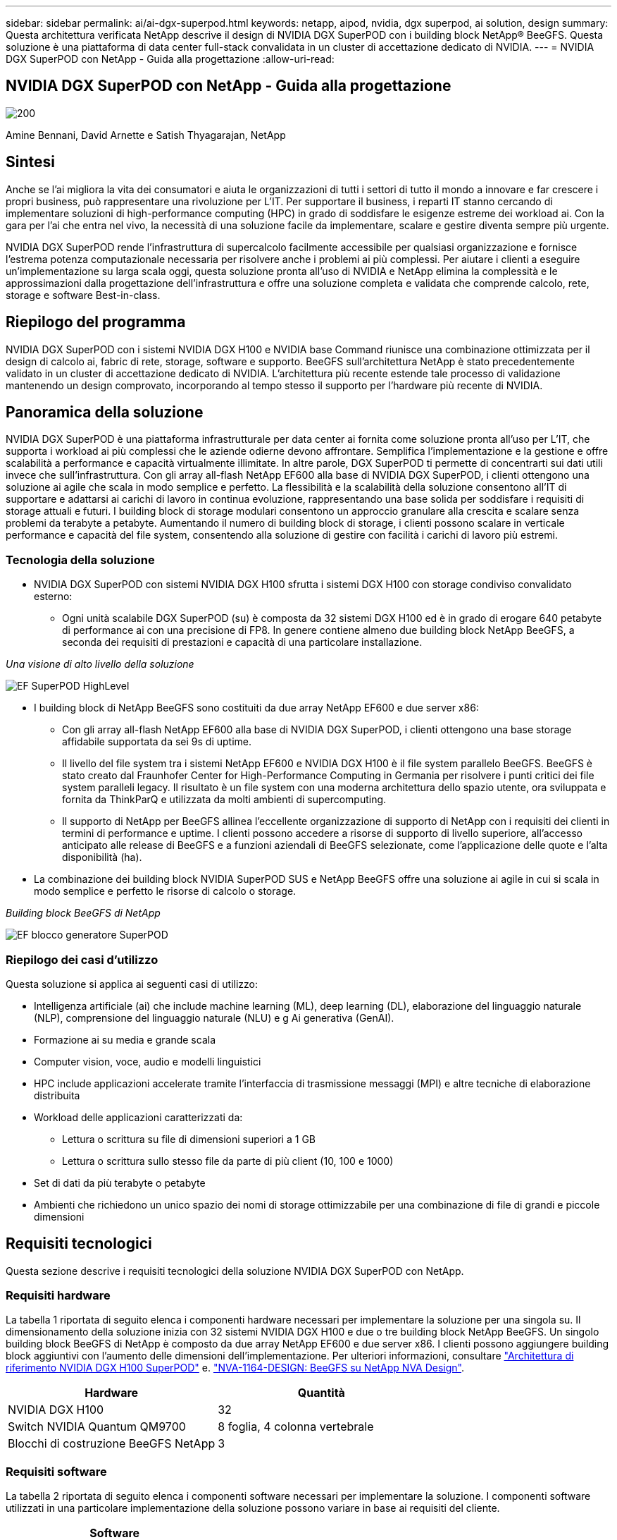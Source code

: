 ---
sidebar: sidebar 
permalink: ai/ai-dgx-superpod.html 
keywords: netapp, aipod, nvidia, dgx superpod, ai solution, design 
summary: Questa architettura verificata NetApp descrive il design di NVIDIA DGX SuperPOD con i building block NetApp® BeeGFS. Questa soluzione è una piattaforma di data center full-stack convalidata in un cluster di accettazione dedicato di NVIDIA. 
---
= NVIDIA DGX SuperPOD con NetApp - Guida alla progettazione
:allow-uri-read: 




== NVIDIA DGX SuperPOD con NetApp - Guida alla progettazione

image::NVIDIAlogo.png[200]

Amine Bennani, David Arnette e Satish Thyagarajan, NetApp



== Sintesi

Anche se l'ai migliora la vita dei consumatori e aiuta le organizzazioni di tutti i settori di tutto il mondo a innovare e far crescere i propri business, può rappresentare una rivoluzione per L'IT. Per supportare il business, i reparti IT stanno cercando di implementare soluzioni di high-performance computing (HPC) in grado di soddisfare le esigenze estreme dei workload ai. Con la gara per l'ai che entra nel vivo, la necessità di una soluzione facile da implementare, scalare e gestire diventa sempre più urgente.

NVIDIA DGX SuperPOD rende l'infrastruttura di supercalcolo facilmente accessibile per qualsiasi organizzazione e fornisce l'estrema potenza computazionale necessaria per risolvere anche i problemi ai più complessi. Per aiutare i clienti a eseguire un'implementazione su larga scala oggi, questa soluzione pronta all'uso di NVIDIA e NetApp elimina la complessità e le approssimazioni dalla progettazione dell'infrastruttura e offre una soluzione completa e validata che comprende calcolo, rete, storage e software Best-in-class.



== Riepilogo del programma

NVIDIA DGX SuperPOD con i sistemi NVIDIA DGX H100 e NVIDIA base Command riunisce una combinazione ottimizzata per il design di calcolo ai, fabric di rete, storage, software e supporto. BeeGFS sull'architettura NetApp è stato precedentemente validato in un cluster di accettazione dedicato di NVIDIA. L'architettura più recente estende tale processo di validazione mantenendo un design comprovato, incorporando al tempo stesso il supporto per l'hardware più recente di NVIDIA.



== Panoramica della soluzione

NVIDIA DGX SuperPOD è una piattaforma infrastrutturale per data center ai fornita come soluzione pronta all'uso per L'IT, che supporta i workload ai più complessi che le aziende odierne devono affrontare. Semplifica l'implementazione e la gestione e offre scalabilità a performance e capacità virtualmente illimitate. In altre parole, DGX SuperPOD ti permette di concentrarti sui dati utili invece che sull'infrastruttura.
Con gli array all-flash NetApp EF600 alla base di NVIDIA DGX SuperPOD, i clienti ottengono una soluzione ai agile che scala in modo semplice e perfetto. La flessibilità e la scalabilità della soluzione consentono all'IT di supportare e adattarsi ai carichi di lavoro in continua evoluzione, rappresentando una base solida per soddisfare i requisiti di storage attuali e futuri. I building block di storage modulari consentono un approccio granulare alla crescita e scalare senza problemi da terabyte a petabyte. Aumentando il numero di building block di storage, i clienti possono scalare in verticale performance e capacità del file system, consentendo alla soluzione di gestire con facilità i carichi di lavoro più estremi.



=== Tecnologia della soluzione

* NVIDIA DGX SuperPOD con sistemi NVIDIA DGX H100 sfrutta i sistemi DGX H100 con storage condiviso convalidato esterno:
+
** Ogni unità scalabile DGX SuperPOD (su) è composta da 32 sistemi DGX H100 ed è in grado di erogare 640 petabyte di performance ai con una precisione di FP8. In genere contiene almeno due building block NetApp BeeGFS, a seconda dei requisiti di prestazioni e capacità di una particolare installazione.




_Una visione di alto livello della soluzione_

image::EF_SuperPOD_HighLevel.png[EF SuperPOD HighLevel]

* I building block di NetApp BeeGFS sono costituiti da due array NetApp EF600 e due server x86:
+
** Con gli array all-flash NetApp EF600 alla base di NVIDIA DGX SuperPOD, i clienti ottengono una base storage affidabile supportata da sei 9s di uptime.
** Il livello del file system tra i sistemi NetApp EF600 e NVIDIA DGX H100 è il file system parallelo BeeGFS. BeeGFS è stato creato dal Fraunhofer Center for High-Performance Computing in Germania per risolvere i punti critici dei file system paralleli legacy. Il risultato è un file system con una moderna architettura dello spazio utente, ora sviluppata e fornita da ThinkParQ e utilizzata da molti ambienti di supercomputing.
** Il supporto di NetApp per BeeGFS allinea l'eccellente organizzazione di supporto di NetApp con i requisiti dei clienti in termini di performance e uptime. I clienti possono accedere a risorse di supporto di livello superiore, all'accesso anticipato alle release di BeeGFS e a funzioni aziendali di BeeGFS selezionate, come l'applicazione delle quote e l'alta disponibilità (ha).


* La combinazione dei building block NVIDIA SuperPOD SUS e NetApp BeeGFS offre una soluzione ai agile in cui si scala in modo semplice e perfetto le risorse di calcolo o storage.


_Building block BeeGFS di NetApp_

image::EF_SuperPOD_buildingblock.png[EF blocco generatore SuperPOD]



=== Riepilogo dei casi d'utilizzo

Questa soluzione si applica ai seguenti casi di utilizzo:

* Intelligenza artificiale (ai) che include machine learning (ML), deep learning (DL), elaborazione del linguaggio naturale (NLP), comprensione del linguaggio naturale (NLU) e g
Ai generativa (GenAI).
* Formazione ai su media e grande scala
* Computer vision, voce, audio e modelli linguistici
* HPC include applicazioni accelerate tramite l'interfaccia di trasmissione messaggi (MPI) e altre tecniche di elaborazione distribuita
* Workload delle applicazioni caratterizzati da:
+
** Lettura o scrittura su file di dimensioni superiori a 1 GB
** Lettura o scrittura sullo stesso file da parte di più client (10, 100 e 1000)


* Set di dati da più terabyte o petabyte
* Ambienti che richiedono un unico spazio dei nomi di storage ottimizzabile per una combinazione di file di grandi e piccole dimensioni




== Requisiti tecnologici

Questa sezione descrive i requisiti tecnologici della soluzione NVIDIA DGX SuperPOD con NetApp.



=== Requisiti hardware

La tabella 1 riportata di seguito elenca i componenti hardware necessari per implementare la soluzione per una singola su. Il dimensionamento della soluzione inizia con 32 sistemi NVIDIA DGX H100 e due o tre building block NetApp BeeGFS.
Un singolo building block BeeGFS di NetApp è composto da due array NetApp EF600 e due server x86. I clienti possono aggiungere building block aggiuntivi con l'aumento delle dimensioni dell'implementazione. Per ulteriori informazioni, consultare https://docs.nvidia.com/dgx-superpod/reference-architecture-scalable-infrastructure-h100/latest/dgx-superpod-components.html["Architettura di riferimento NVIDIA DGX H100 SuperPOD"^] e. https://fieldportal.netapp.com/content/1792438["NVA-1164-DESIGN: BeeGFS su NetApp NVA Design"^].

|===
| Hardware | Quantità 


| NVIDIA DGX H100 | 32 


| Switch NVIDIA Quantum QM9700 | 8 foglia, 4 colonna vertebrale 


| Blocchi di costruzione BeeGFS NetApp | 3 
|===


=== Requisiti software

La tabella 2 riportata di seguito elenca i componenti software necessari per implementare la soluzione. I componenti software utilizzati in una particolare implementazione della soluzione possono variare in base ai requisiti del cliente.

|===
| Software 


| Stack software NVIDIA DGX 


| NVIDIA base Command Manager 


| File system parallelo ThinkParQ BeeGFS 
|===


== Verifica della soluzione

NVIDIA DGX SuperPOD con NetApp è stato validato in un cluster di accettazione dedicato presso NVIDIA utilizzando i building block NetApp BeeGFS. I criteri di accettazione si basano su una serie di test applicativi, prestazionali e di stress eseguiti da NVIDIA. Per ulteriori informazioni, consultare https://nvidia-gpugenius.highspot.com/viewer/62915e2ef093f1a97b2d1fe6?iid=62913b14052a903cff46d054&source=email.62915e2ef093f1a97b2d1fe7.4["NVIDIA DGX SuperPOD: Architettura di riferimento NetApp EF600 e BeeGFS"^].



== Conclusione

NetApp e NVIDIA hanno una lunga storia di collaborazione per fornire un portfolio di soluzioni ai sul mercato. NVIDIA DGX SuperPOD con l'array all-flash NetApp EF600 è una soluzione comprovata e validata che i clienti possono implementare in tutta sicurezza. Questa architettura completamente integrata e pronta all'uso elimina i rischi legati all'implementazione e aiuta chiunque a vincere la corsa alla leadership dell'ai.



== Dove trovare ulteriori informazioni

Per ulteriori informazioni sulle informazioni descritte in questo documento, consultare i seguenti documenti e/o siti Web:
NVA-1164-DESIGN: BeeGFS su NetApp NVA Design
https://www.netapp.com/media/71123-nva-1164-design.pdf[]
NVA-1164-DEPLOY: BeeGFS sulla distribuzione NVA di NetApp
https://www.netapp.com/media/71124-nva-1164-deploy.pdf[]
Architettura di riferimento NVIDIA DGX SuperPOD
https://docs.nvidia.com/dgx-superpod/reference-architecture-scalable-infrastructure-h100/latest/index.html#[]
Guida di riferimento per la progettazione di data center NVIDIA DGX SuperPOD
https://docs.nvidia.com/nvidia-dgx-superpod-data-center-design-dgx-h100.pdf[]
NVIDIA DGX SuperPOD: NetApp EF600 e BeeGFS
https://nvidiagpugenius.highspot.com/viewer/62915e2ef093f1a97b2d1fe6?iid=62913b14052a903cff46d054&source=email.62915e2ef093f1a97b2d1fe7.4[]
